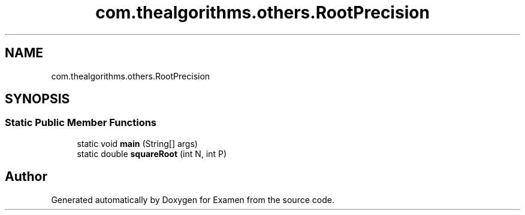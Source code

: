 .TH "com.thealgorithms.others.RootPrecision" 3 "Fri Jan 28 2022" "Examen" \" -*- nroff -*-
.ad l
.nh
.SH NAME
com.thealgorithms.others.RootPrecision
.SH SYNOPSIS
.br
.PP
.SS "Static Public Member Functions"

.in +1c
.ti -1c
.RI "static void \fBmain\fP (String[] args)"
.br
.ti -1c
.RI "static double \fBsquareRoot\fP (int N, int P)"
.br
.in -1c

.SH "Author"
.PP 
Generated automatically by Doxygen for Examen from the source code\&.
